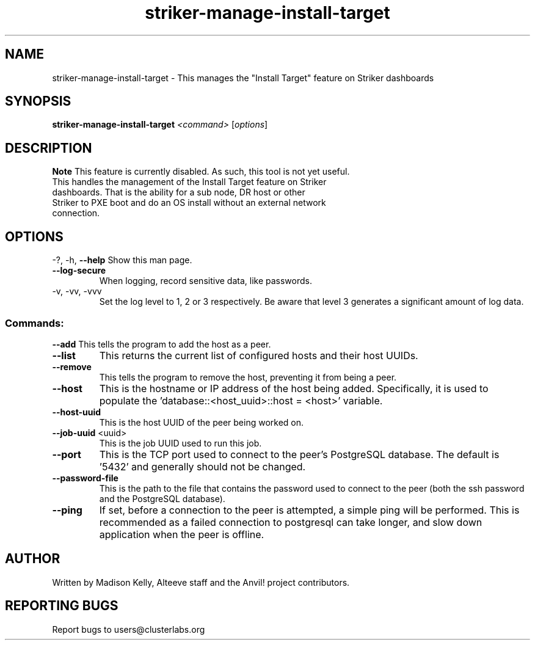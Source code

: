 .\" Manpage for the Anvil! IA platform 
.\" Contact mkelly@alteeve.com to report issues, concerns or suggestions.
.TH striker-manage-install-target "8" "July 23 2024" "Anvil! Intelligent Availability™ Platform"
.SH NAME
striker-manage-install-target \- This manages the "Install Target" feature on Striker dashboards
.SH SYNOPSIS
.B striker-manage-install-target 
\fI\,<command> \/\fR[\fI\,options\/\fR]
.SH DESCRIPTION
.B Note
This feature is currently disabled. As such, this tool is not yet useful.
.TP
This handles the management of the Install Target feature on Striker dashboards. That is the ability for a sub node, DR host or other Striker to PXE boot and do an OS install without an external network connection.
.IP
.SH OPTIONS
\-?, \-h, \fB\-\-help\fR
Show this man page.
.TP
\fB\-\-log\-secure\fR
When logging, record sensitive data, like passwords.
.TP
\-v, \-vv, \-vvv
Set the log level to 1, 2 or 3 respectively. Be aware that level 3 generates a significant amount of log data.
.IP
.SS "Commands:"
\fB\-\-add\fR
This tells the program to add the host as a peer.
.TP
\fB\-\-list\fR
This returns the current list of configured hosts and their host UUIDs.
.TP
\fB\-\-remove\fR
This tells the program to remove the host, preventing it from being a peer.
.TP
\fB\-\-host\fR
This is the hostname or IP address of the host being added. Specifically, it is used to populate the 'database::<host_uuid>::host = <host>' variable.
.TP
\fB\-\-host\-uuid\fR
This is the host UUID of the peer being worked on. 
.TP
\fB\-\-job\-uuid\fR <uuid>
This is the job UUID used to run this job.
.TP
\fB\-\-port\fR
This is the TCP port used to connect to the peer's PostgreSQL database. The default is '5432' and generally should not be changed.
.TP
\fB\-\-password\-file\fR
This is the path to the file that contains the password used to connect to the peer (both the ssh password and the PostgreSQL database). 
.TP
\fB\-\-ping\fR
If set, before a connection to the peer is attempted, a simple ping will be performed. This is recommended as a failed connection to postgresql can take longer, and slow down application when the peer is offline.
.IP
.SH AUTHOR
Written by Madison Kelly, Alteeve staff and the Anvil! project contributors.
.SH "REPORTING BUGS"
Report bugs to users@clusterlabs.org
